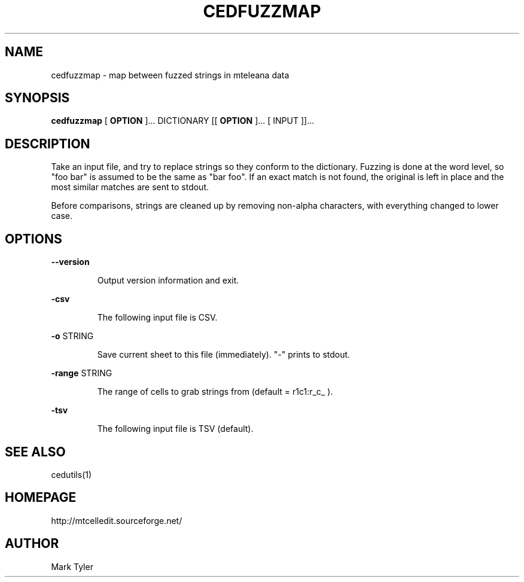 .TH "CEDFUZZMAP" 1 "2018-02-24" "mtCedUtils 3.1"


.SH NAME

.P
cedfuzzmap \- map between fuzzed strings in mteleana data

.SH SYNOPSIS

.P
\fBcedfuzzmap\fR [ \fBOPTION\fR ]... DICTIONARY [[ \fBOPTION\fR ]... [ INPUT ]]...

.SH DESCRIPTION

.P
Take an input file, and try to replace strings so they conform to the dictionary.
Fuzzing is done at the word level, so "foo bar" is assumed to be the same as
"bar foo".  If an exact match is not found, the original is left in place and
the most similar matches are sent to stdout.

.P
Before comparisons, strings are cleaned up by removing non\-alpha characters,
with everything changed to lower case.

.SH OPTIONS

.P
\fB\-\-version\fR

.RS
Output version information and exit.
.RE

.P
\fB\-csv\fR

.RS
The following input file is CSV.
.RE

.P
\fB\-o\fR STRING

.RS
Save current sheet to this file (immediately).  "\-" prints to stdout.
.RE

.P
\fB\-range\fR STRING

.RS
The range of cells to grab strings from (default = r1c1:r_c_ ).
.RE

.P
\fB\-tsv\fR

.RS
The following input file is TSV (default).
.RE

.SH SEE ALSO

.P
cedutils(1)

.SH HOMEPAGE

.P
http://mtcelledit.sourceforge.net/

.SH AUTHOR

.P
Mark Tyler

.\" man code generated by txt2tags 2.6 (http://txt2tags.org)
.\" cmdline: txt2tags -t man -o - -i -
